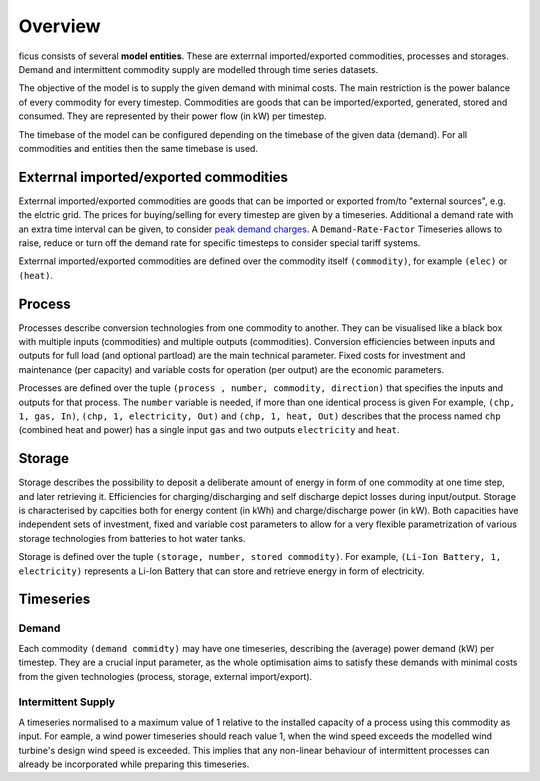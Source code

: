 Overview
--------

ficus consists of several **model entities**. These are exterrnal imported/exported commodities, processes and storages. Demand and intermittent commodity supply are modelled through time series datasets.

The objective of the model is to supply the given demand with minimal costs. The main restriction is the power balance of every commodity for every timestep. Commodities are goods that can be imported/exported, generated, stored and consumed. They are represented by their power flow (in kW) per timestep.

The timebase of the model can be configured depending on the timebase of the given data (demand). For all commodities and entities then the same timebase is used.

Exterrnal imported/exported commodities
^^^^^^^^^

Exterrnal imported/exported commodities are goods that can be imported or exported from/to "external sources", e.g. the elctric grid. The prices for buying/selling for every timestep are given by a timeseries.
Additional a demand rate with an extra time interval can be given, to  consider `peak demand charges`_. A ``Demand-Rate-Factor`` Timeseries allows to raise, reduce or turn off the demand rate for specific timesteps to consider special tariff systems.

Exterrnal imported/exported commodities are defined over the commodity itself ``(commodity)``, for example
``(elec)``  or ``(heat)``.

Process
^^^^^^^
Processes describe conversion technologies from one commodity to another. They
can be visualised like a black box with multiple inputs (commodities) and multiple outputs
(commodities). Conversion efficiencies between inputs and outputs for full load (and optional partload) are the main
technical parameter. Fixed costs for investment and maintenance (per capacity)
and variable costs for operation (per output) are the economic parameters.

Processes are defined over the tuple  ``(process , number, commodity, direction)`` that specifies the inputs and outputs for that process. The ``number`` variable is needed, if more than one identical process is given
For example, ``(chp, 1, gas, In)``, ``(chp, 1, electricity, Out)`` and ``(chp, 1, heat, Out)``
describes that the process named ``chp`` (combined heat and power) has a single input ``gas``
and two outputs ``electricity`` and ``heat``.


Storage
^^^^^^^
Storage describes the possibility to deposit a deliberate amount of energy in
form of one commodity at one time step, and later retrieving it. Efficiencies
for charging/discharging and self discharge depict losses during input/output. Storage is
characterised by capcities both for energy content (in kWh) and
charge/discharge power (in kW). Both capacities have independent sets of
investment, fixed and variable cost parameters to allow for a very flexible
parametrization of various storage technologies from batteries to hot water
tanks. 

Storage is defined over the tuple ``(storage, number, stored commodity)``. For
example, ``(Li-Ion Battery, 1, electricity)`` represents a Li-Ion Battery that can 
store and retrieve energy in form of electricity.


Timeseries
^^^^^^^^^^

Demand
""""""
Each commodity ``(demand commidty)`` may have one timeseries,
describing the (average) power demand (kW) per timestep. They are a crucial
input parameter, as the whole optimisation aims to satisfy these demands with
minimal costs from the given technologies (process, storage, external import/export).

Intermittent Supply
"""""""""""""""""""
A timeseries normalised to a maximum value of 1 relative to the installed
capacity of a process using this commodity as input. For eample, a wind power
timeseries should reach value 1, when the wind speed exceeds the modelled wind
turbine's design wind speed is exceeded. This implies that any non-linear
behaviour of intermittent processes can already be incorporated while preparing
this timeseries.


.. _peak demand charges: https://en.wikipedia.org/wiki/Peak_demand
